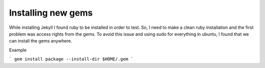 Installing new gems
===================

While installing Jekyll I found ruby to be installed in order to test. So, I need to make a clean ruby installation and the first problem was
access rights from the gems. To avoid this issue and using sudo for everything in ubuntu, I found that we can install the gems anywhere.

Example

```
gem install package --install-dir $HOME/.gem
```

